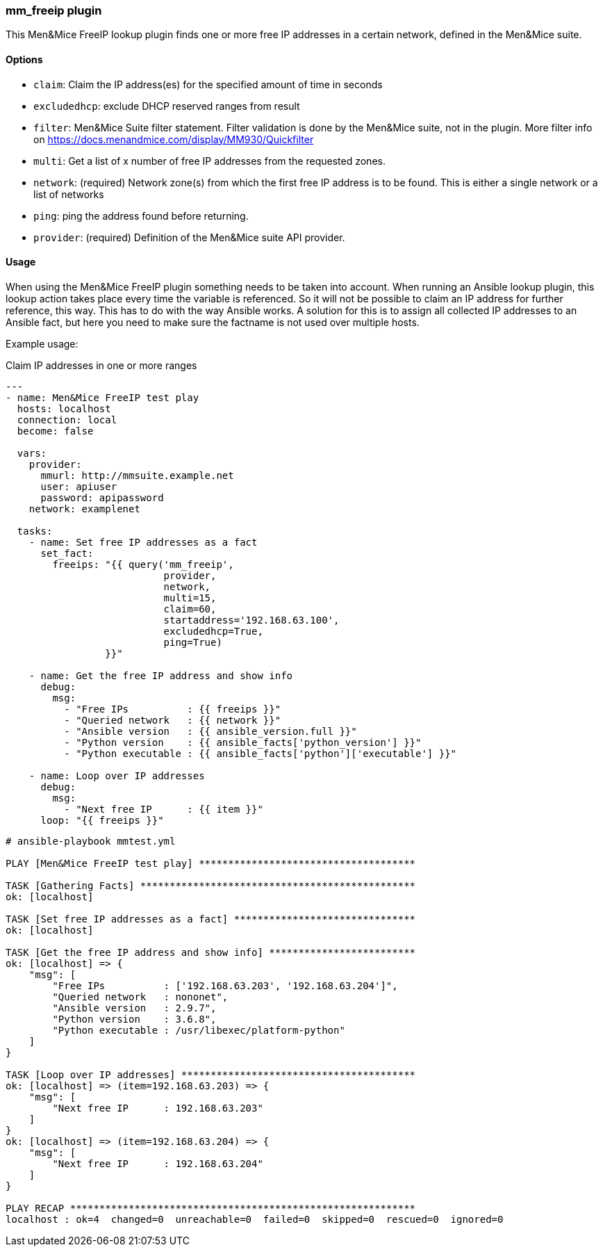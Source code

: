 === mm_freeip plugin

This Men&Mice FreeIP lookup plugin finds one or more free IP addresses
in a certain network, defined in the Men&Mice suite.

==== Options

- `claim`: Claim the IP address(es) for the specified amount of time in seconds

- `excludedhcp`: exclude DHCP reserved ranges from result

- `filter`: Men&Mice Suite filter statement.
  Filter validation is done by the Men&Mice suite, not in the plugin.
  More filter info on https://docs.menandmice.com/display/MM930/Quickfilter

- `multi`: Get a list of x number of free IP addresses from the requested zones.

- `network`: (required)
  Network zone(s) from which the first free IP address is to be found.
  This is either a single network or a list of networks

- `ping`: ping the address found before returning.

- `provider`: (required) Definition of the Men&Mice suite API provider.

==== Usage

When using the Men&Mice FreeIP plugin something needs to be taken into
account. When running an Ansible lookup plugin, this lookup action takes
place every time the variable is referenced. So it will not be possible
to claim an IP address for further reference, this way. This has to do
with the way Ansible works. A solution for this is to assign all
collected IP addresses to an Ansible fact, but here you need to make
sure the factname is not used over multiple hosts.

Example usage:

.Claim IP addresses in one or more ranges
[source,yaml]
----
---
- name: Men&Mice FreeIP test play
  hosts: localhost
  connection: local
  become: false

  vars:
    provider:
      mmurl: http://mmsuite.example.net
      user: apiuser
      password: apipassword
    network: examplenet

  tasks:
    - name: Set free IP addresses as a fact
      set_fact:
        freeips: "{{ query('mm_freeip',
                           provider,
                           network,
                           multi=15,
                           claim=60,
                           startaddress='192.168.63.100',
                           excludedhcp=True,
                           ping=True)
                 }}"

    - name: Get the free IP address and show info
      debug:
        msg:
          - "Free IPs          : {{ freeips }}"
          - "Queried network   : {{ network }}"
          - "Ansible version   : {{ ansible_version.full }}"
          - "Python version    : {{ ansible_facts['python_version'] }}"
          - "Python executable : {{ ansible_facts['python']['executable'] }}"

    - name: Loop over IP addresses
      debug:
        msg:
          - "Next free IP      : {{ item }}"
      loop: "{{ freeips }}"
----

....
# ansible-playbook mmtest.yml

PLAY [Men&Mice FreeIP test play] *************************************

TASK [Gathering Facts] ***********************************************
ok: [localhost]

TASK [Set free IP addresses as a fact] *******************************
ok: [localhost]

TASK [Get the free IP address and show info] *************************
ok: [localhost] => {
    "msg": [
        "Free IPs          : ['192.168.63.203', '192.168.63.204']",
        "Queried network   : nononet",
        "Ansible version   : 2.9.7",
        "Python version    : 3.6.8",
        "Python executable : /usr/libexec/platform-python"
    ]
}

TASK [Loop over IP addresses] ****************************************
ok: [localhost] => (item=192.168.63.203) => {
    "msg": [
        "Next free IP      : 192.168.63.203"
    ]
}
ok: [localhost] => (item=192.168.63.204) => {
    "msg": [
        "Next free IP      : 192.168.63.204"
    ]
}

PLAY RECAP ***********************************************************
localhost : ok=4  changed=0  unreachable=0  failed=0  skipped=0  rescued=0  ignored=0
....
